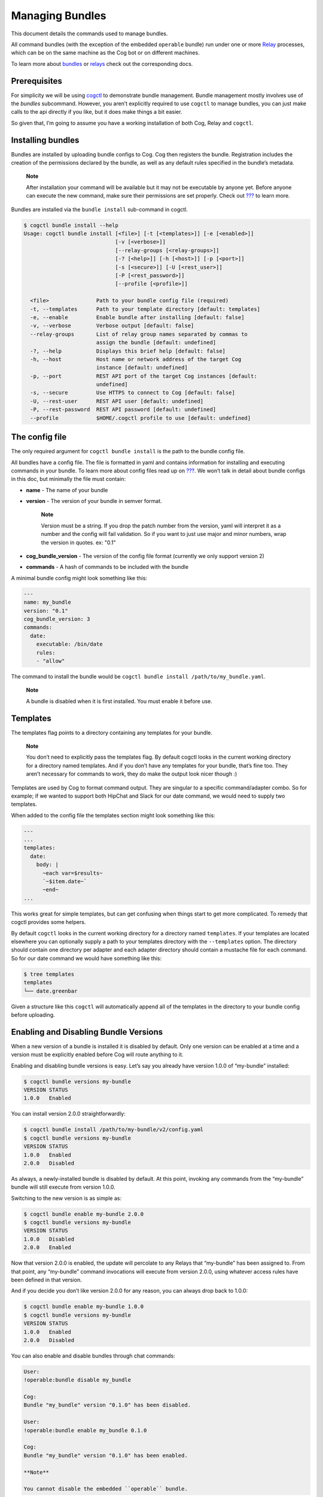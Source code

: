 Managing Bundles
================

This document details the commands used to manage bundles.

All command bundles (with the exception of the embedded ``operable``
bundle) run under one or more
`Relay <https://github.com/operable/go-relay>`__ processes, which can be
on the same machine as the Cog bot or on different machines.

To learn more about `bundles <#Commands and Bundles>`__ or
`relays <#Installing and Managing Relays>`__ check out the corresponding
docs.

Prerequisites
-------------

For simplicity we will be using
`cogctl <https://github.com/operable/cogctl>`__ to demonstrate bundle
management. Bundle management mostly involves use of the *bundles*
subcommand. However, you aren’t explicitly required to use ``cogctl`` to
manage bundles, you can just make calls to the api directly if you like,
but it does make things a bit easier.

So given that, I’m going to assume you have a working installation of
both Cog, Relay and ``cogctl``.

Installing bundles
------------------

Bundles are installed by uploading bundle configs to Cog. Cog then
registers the bundle. Registration includes the creation of the
permissions declared by the bundle, as well as any default rules
specified in the bundle’s metadata.

    **Note**

    After installation your command will be available but it may not be
    executable by anyone yet. Before anyone can execute the new command,
    make sure their permissions are set properly. Check out
    `??? <#Permissions and Rules>`__ to learn more.

Bundles are installed via the ``bundle install`` sub-command in cogctl.

.. code:: bash

    $ cogctl bundle install --help
    Usage: cogctl bundle install [<file>] [-t [<templates>]] [-e [<enabled>]]
                                 [-v [<verbose>]]
                                 [--relay-groups [<relay-groups>]]
                                 [-? [<help>]] [-h [<host>]] [-p [<port>]]
                                 [-s [<secure>]] [-U [<rest_user>]]
                                 [-P [<rest_password>]]
                                 [--profile [<profile>]]

      <file>               Path to your bundle config file (required)
      -t, --templates      Path to your template directory [default: templates]
      -e, --enable         Enable bundle after installing [default: false]
      -v, --verbose        Verbose output [default: false]
      --relay-groups       List of relay group names separated by commas to
                           assign the bundle [default: undefined]
      -?, --help           Displays this brief help [default: false]
      -h, --host           Host name or network address of the target Cog
                           instance [default: undefined]
      -p, --port           REST API port of the target Cog instances [default:
                           undefined]
      -s, --secure         Use HTTPS to connect to Cog [default: false]
      -U, --rest-user      REST API user [default: undefined]
      -P, --rest-password  REST API password [default: undefined]
      --profile            $HOME/.cogctl profile to use [default: undefined]

The config file
---------------

The only required argument for ``cogctl bundle install`` is the path to
the bundle config file.

All bundles have a config file. The file is formatted in yaml and
contains information for installing and executing commands in your
bundle. To learn more about config files read up on
`??? <#Bundle Configs>`__. We won’t talk in detail about bundle configs
in this doc, but minimally the file must contain:

-  **name** - The name of your bundle

-  **version** - The version of your bundle in semver format.

    **Note**

    Version must be a string. If you drop the patch number from the
    version, yaml will interpret it as a number and the config will fail
    validation. So if you want to just use major and minor numbers, wrap
    the version in quotes. ex: "0.1"

-  **cog\_bundle\_version** - The version of the config file format
   (currently we only support version 2)

-  **commands** - A hash of commands to be included with the bundle

A minimal bundle config might look something like this:

.. code:: YAML

    ---
    name: my_bundle
    version: "0.1"
    cog_bundle_version: 3
    commands:
      date:
        executable: /bin/date
        rules:
        - "allow"

The command to install the bundle would be
``cogctl bundle install /path/to/my_bundle.yaml``.

    **Note**

    A bundle is disabled when it is first installed. You must enable it
    before use.

Templates
---------

The templates flag points to a directory containing any templates for
your bundle.

    **Note**

    You don’t need to explicitly pass the templates flag. By default
    cogctl looks in the current working directory for a directory named
    templates. And if you don’t have any templates for your bundle,
    that’s fine too. They aren’t necessary for commands to work, they do
    make the output look nicer though :)

Templates are used by Cog to format command output. They are singular to
a specific command/adapter combo. So for example; if we wanted to
support both HipChat and Slack for our date command, we would need to
supply two templates.

When added to the config file the templates section might look something
like this:

.. code:: YAML

    ---
    ...
    templates:
      date:
        body: |
          ~each var=$results~
          `~$item.date~`
          ~end~
    ...

This works great for simple templates, but can get confusing when things
start to get more complicated. To remedy that cogctl provides some
helpers.

By default ``cogctl`` looks in the current working directory for a
directory named ``templates``. If your templates are located elsewhere
you can optionally supply a path to your templates directory with the
``--templates`` option. The directory should contain one directory per
adapter and each adapter directory should contain a mustache file for
each command. So for our date command we would have something like this:

.. code:: Bash

    $ tree templates
    templates
    └── date.greenbar

Given a structure like this ``cogctl`` will automatically append all of
the templates in the directory to your bundle config before uploading.

Enabling and Disabling Bundle Versions
--------------------------------------

When a new version of a bundle is installed it is disabled by default.
Only one version can be enabled at a time and a version must be
explicitly enabled before Cog will route anything to it.

Enabling and disabling bundle versions is easy. Let’s say you already
have version 1.0.0 of “my-bundle” installed:

.. code:: Bash

    $ cogctl bundle versions my-bundle
    VERSION STATUS
    1.0.0   Enabled

You can install version 2.0.0 straightforwardly:

.. code:: Bash

    $ cogctl bundle install /path/to/my-bundle/v2/config.yaml
    $ cogctl bundle versions my-bundle
    VERSION STATUS
    1.0.0   Enabled
    2.0.0   Disabled

As always, a newly-installed bundle is disabled by default. At this
point, invoking any commands from the “my-bundle” bundle will still
execute from version 1.0.0.

Switching to the new version is as simple as:

.. code:: Bash

    $ cogctl bundle enable my-bundle 2.0.0
    $ cogctl bundle versions my-bundle
    VERSION STATUS
    1.0.0   Disabled
    2.0.0   Enabled

Now that version 2.0.0 is enabled, the update will percolate to any
Relays that “my-bundle” has been assigned to. From that point, any
“my-bundle” command invocations will execute from version 2.0.0, using
whatever access rules have been defined in that version.

And if you decide you don’t like version 2.0.0 for any reason, you can
always drop back to 1.0.0:

.. code:: Bash

    $ cogctl bundle enable my-bundle 1.0.0
    $ cogctl bundle versions my-bundle
    VERSION STATUS
    1.0.0   Enabled
    2.0.0   Disabled

You can also enable and disable bundles through chat commands:

.. code:: Cog

    User:
    !operable:bundle disable my_bundle

    Cog:
    Bundle "my_bundle" version "0.1.0" has been disabled.

    User:
    !operable:bundle enable my_bundle 0.1.0

    Cog:
    Bundle "my_bundle" version "0.1.0" has been enabled.

    **Note**

    You cannot disable the embedded ``operable`` bundle.

Relay Groups
~~~~~~~~~~~~

Cog manages all of your command bundles and relays. Bundles are
associated to relays via relay-groups. When a bundle is installed and
assigned to a relay-group, Cog pushes the command config to the
appropriate relay or relays. When a command is invoked, Cog uses the
relay-group to select which relay is capable of running which command.

Relay groups are managed through ``cogctl`` with the ``relay-groups``
sub-command. For more information read up on
`??? <#Installing and Managing Relays>`__.

Optionally during bundle creation you can pass a comma separated list to
cogctl with the ``--relay-groups`` option.

Bundles are assigned to relays via relay groups using ``cogctl``.

.. code:: Bash

    $ cogctl relay-groups assign my_relay_group --bundles my_bundle

    **Note**

    The default refresh interval for a relay is 15 minutes (set in the
    relay configuration file - ``relay.conf``). Be sure to wait for the
    specified amount time in order to see the bundle appear on the
    relays in the assigned relay group.

Uninstalling Bundles and Bundle Versions
----------------------------------------

You may uninstall a specific version of a bundle or all versions of a
bundle. Uninstalling a specific version will remove rules and
permissions only associated with that version. Uninstalling all bundle
versions *completely* involves removal of all authorization rules
governing its commands as well as deletion of all the bundle’s
permissions. Any custom rules you may have written concerning the
commands in the bundle will also be deleted. In this regard, bundle
uninstallation is not reversible. You can re-install to get back the
bundle permissions and default rules, but your custom ones will be gone
forever. If you only wish to disable a bundle, see
`??? <#Enabling and Disabling Bundle Versions>`__ above instead.

Before a bundle can be uninstalled it must first be disabled. To
uninstall a bundle just use ``cogctl``.

    **Warning**

    Since uninstalling all versions of a bundle can be quite
    destructive, you must pass the ``--all`` flag to ``cogctl``.
    Otherwise nothing will happen.

.. code:: Bash

    $ cogctl bundle uninstall --help
    Usage: cogctl bundle uninstall [<bundle_name>] [<bundle_version>]
                                   [-v [<verbose>]] [-c [<clean>]]
                                   [-a [<all>]] [-? [<help>]] [-h [<host>]]
                                   [-p [<port>]] [-s [<secure>]]
                                   [-U [<rest_user>]] [-P [<rest_password>]]
                                   [--profile [<profile>]]

      <bundle_name>        Bundle name (required)
      <bundle_version>     Bundle version [default: undefined]
      -v, --verbose        Verbose output [default: false]
      -c, --clean          Uninstall all disabled bundle versions [default:
                           false]
      -a, --all            Uninstall all versions [default: false]
      -?, --help           Displays this brief help [default: false]
      -h, --host           Host name or network address of the target Cog
                           instance [default: undefined]
      -p, --port           REST API port of the target Cog instances [default:
                           undefined]
      -s, --secure         Use HTTPS to connect to Cog [default: false]
      -U, --rest-user      REST API user [default: undefined]
      -P, --rest-password  REST API password [default: undefined]
      --profile            $HOME/.cogctl profile to use [default: undefined]


    $ cogctl bundle uninstall --verbose my_bundle 0.1.0
    Uninstalled 'my_bundle' '0.1.0'

    $ cogctl bundle uninstall my_bundle
    cogctl: ERROR: "Can't uninstall 'date'. You must specify either '--all' or '--clean'."
    cogctl: WARNING: "This operation is irreversible."

    $ cogctl bundle uninstall date 0.1.0
    cogctl: ERROR: "Cannot delete date 0.1.0, because it is currently enabled"

    $ cogctl bundle uninstall date --all
    cogctl: ERROR: "Cannot uninstall an enabled bundle"
    cogctl: WARNING: "Version '0.1.0' of 'date' is currently enabled"

    $ cogctl bundle disable date

    $ cogctl bundle uninstall date --all
